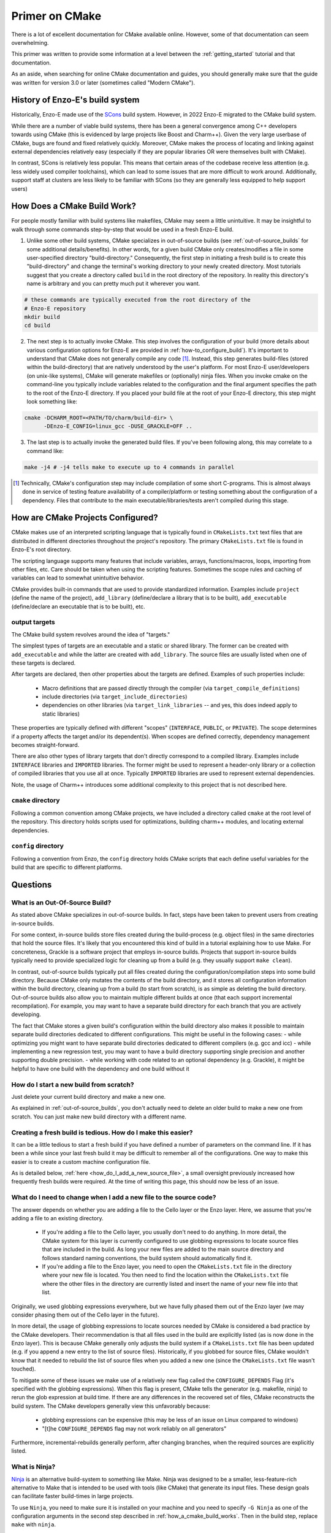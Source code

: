 ***************
Primer on CMake
***************

There is a lot of excellent documentation for CMake available online.
However, some of that documentation can seem overwhelming.

This primer was written to provide some information at a level between the :ref:`getting_started` tutorial and that documentation.

As an aside, when searching for online CMake documentation and guides, you should generally make sure that the guide was written for version 3.0 or later (sometimes called "Modern CMake").


================================
History of Enzo-E's build system
================================

Historically, Enzo-E made use of the `SCons <https://scons.org/>`_ build system. However, in 2022 Enzo-E migrated to the CMake build system.

While there are a number of viable build systems, there has been a general convergence among C++ developers towards using CMake (this is evidenced by large projects like Boost and Charm++).
Given the very large userbase of CMake, bugs are found and fixed relatively quickly.
Moreover, CMake makes the process of locating and linking against external dependencies relatively easy (especially if they are popular libraries OR were themselves built with CMake).

In contrast, SCons is relatively less popular.
This means that certain areas of the codebase receive less attention (e.g. less widely used compiler toolchains), which can lead to some issues that are more difficult to work around.
Additionally, support staff at clusters are less likely to be familiar with SCons (so they are generally less equipped to help support users)

.. _how_a_cmake_build_works:

============================
How Does a CMake Build Work?
============================

For people mostly familiar with build systems like makefiles, CMake may seem a little unintuitive.
It may be insightful to walk through some commands step-by-step that would be used in a fresh Enzo-E build.

1. Unlike some other build systems, CMake specializes in out-of-source builds (see :ref:`out-of-source_builds` for some additional details/benefits).
   In other words, for a given build CMake only creates/modifies a file in some user-specified directory "build-directory."
   Consequently, the first step in initiating a fresh build is to create this "build-directory" and change the terminal's working directory to your newly created directory.
   Most tutorials suggest that you create a directory called ``build`` in the root directory of the repository. In reality this directory's name is arbitrary and you can pretty much put it wherever you want.

..  code-block:: bash

  # these commands are typically executed from the root directory of the
  # Enzo-E repository
  mkdir build
  cd build

2. The next step is to actually invoke CMake.
   This step involves the configuration of your build (more details about various configuration options for Enzo-E are provided in :ref:`how-to_configure_build`).
   It's important to understand that CMake does not generally compile any code [#f1]_.
   Instead, this step generates build-files (stored within the build-directory) that are natively understood by the user's platform.
   For most Enzo-E user/developers (on unix-like systems), CMake will generate makefiles or (optionally) ninja files.
   When you invoke cmake on the command-line you typically include variables related to the configuration and the final argument specifies the path to the root of the Enzo-E directory.
   If you placed your build file at the root of your Enzo-E directory, this step might look something like:

..  code-block:: bash

  cmake -DCHARM_ROOT=<PATH/TO/charm/build-dir> \
        -DEnzo-E_CONFIG=linux_gcc -DUSE_GRACKLE=OFF ..

3. The last step is to actually invoke the generated build files.
   If you've been following along, this may correlate to a command like:

..  code-block:: bash

  make -j4 # -j4 tells make to execute up to 4 commands in parallel

.. [#f1] Technically, CMake's configuration step may include compilation of some short C-programs.
         This is almost always done in service of testing feature availability of a compiler/platform or testing something about the configuration of a dependency.
         Files that contribute to the main executable/libraries/tests aren't compiled during this stage.


==================================
How are CMake Projects Configured?
==================================

CMake makes use of an interpreted scripting language that is typically found in ``CMakeLists.txt`` text files that are distributed in different directories throughout the project's repository.
The primary ``CMakeLists.txt`` file is found in Enzo-E's root directory.

The scripting language supports many features that include variables, arrays, functions/macros, loops, importing from other files, etc.
Care should be taken when using the scripting features.
Sometimes the scope rules and caching of variables can lead to somewhat unintuitive behavior.

CMake provides built-in commands that are used to provide standardized information.
Examples include ``project`` (define the name of the project), ``add_library`` (define/declare a library that is to be built), ``add_executable`` (define/declare an executable that is to be built), etc.


output targets
~~~~~~~~~~~~~~
The CMake build system revolves around the idea of "targets."

The simplest types of targets are an executable and a static or shared library.
The former can be created with ``add_executable`` and while the latter are created with ``add_library``.
The source files are usually listed when one of these targets is declared.

After targets are declared, then other properties about the targets are defined.
Examples of such properties include:

  * Macro definitions that are passed directly through the compiler (via ``target_compile_definitions``)
  * include directories (via ``target_include_directories``)
  * dependencies on other libraries (via ``target_link_libraries`` -- and yes, this does indeed apply to static libraries)

These properties are typically defined with different "scopes" (``INTERFACE``, ``PUBLIC``, or ``PRIVATE``).
The scope determines if a property affects the target and/or its dependent(s).
When scopes are defined correctly, dependency management becomes straight-forward.

There are also other types of library targets that don't directly correspond to a compiled library.
Examples include ``INTERFACE`` libraries and ``IMPORTED`` libraries.
The former might be used to represent a header-only library or a collection of compiled libraries that you use all at once.
Typically ``IMPORTED`` libraries are used to represent external dependencies.

Note, the usage of Charm++ introduces some additional complexity to this project that is not described here.

.. note:

   At this time, the conventions for organizing Cello/Enzo-E's header files introduce a lot of transitive dependencies.
   Going forward, we may wish to revisit this.
   


``cmake`` directory
~~~~~~~~~~~~~~~~~~~
Following a common convention among CMake projects, we have included a directory called ``cmake`` at the root level of the repository.
This directory holds scripts used for optimizations, building charm++ modules, and locating external dependencies.

``config`` directory
~~~~~~~~~~~~~~~~~~~~
Following a convention from Enzo, the ``config`` directory holds CMake scripts that each define useful variables for the build that are specific to different platforms. 


=========
Questions
=========

.. _out-of-source_builds:

What is an Out-Of-Source Build?
~~~~~~~~~~~~~~~~~~~~~~~~~~~~~~~

As stated above CMake specializes in out-of-source builds.
In fact, steps have been taken to prevent users from creating in-source builds.

For some context, in-source builds store files created during the build-process (e.g. object files) in the same directories that hold the source files.
It's likely that you encountered this kind of build in a tutorial explaining how to use Make.
For concreteness, Grackle is a software project that employs in-source builds.
Projects that support in-source builds typically need to provide specialized logic for cleaning up from a build (e.g. they usually support ``make clean``).

In contrast, out-of-source builds typically put all files created during the configuration/compilation steps into some build directory.
Because CMake only mutates the contents of the build directory, and it stores all configuration information within the build directory, cleaning up from a build (to start from scratch), is as simple as deleting the build directory.
Out-of-source builds also allow you to maintain multiple different builds at once (that each support incremental recompilation).
For example, you may want to have a separate build directory for each branch that you are actively developing.

The fact that CMake stores a given build's configuration within the build directory also makes it possible to maintain separate build directories dedicated to different configurations.
This might be useful in the following cases:
- while optimizing you might want to have separate build directories dedicated to different compilers (e.g. gcc and icc)
- while implementing a new regression test, you may want to have a build directory supporting single precision and another supporting double precision.
- while working with code related to an optional dependency (e.g. Grackle), it might be helpful to have one build with the dependency and one build without it

.. note:

   As an aside, Enzo-E's build system prior to the migration to CMake also supported out-of-source builds (it did however add some files to the repository's root directory).
   That system had a feature where a new build-directory was automatically created for different git branches (and the system would automatically switch between them).
   That feature is not currently supported.
   Note however, that it was more difficult to maintain builds for different configurations with the old system because of the way that configuration was tracked.


How do I start a new build from scratch?
~~~~~~~~~~~~~~~~~~~~~~~~~~~~~~~~~~~~~~~~
Just delete your current build directory and make a new one.

As explained in :ref:`out-of-source_builds`, you don't actually need to delete an older build to make a new one from scratch.
You can just make new build directory with a different name.

Creating a fresh build is tedious. How do I make this easier?
~~~~~~~~~~~~~~~~~~~~~~~~~~~~~~~~~~~~~~~~~~~~~~~~~~~~~~~~~~~~~
It can be a little tedious to start a fresh build if you have defined a number of parameters on the command line.
If it has been a while since your last fresh build it may be difficult to remember all of the configurations.
One way to make this easier is to create a custom machine configuration file.

As is detailed below, :ref:`here <how_do_I_add_a_new_source_file>`, a small oversight previously increased how frequently fresh builds were required.
At the time of writing this page, this should now be less of an issue.


.. _how_do_I_add_a_new_source_file:

What do I need to change when I add a new file to the source code?
~~~~~~~~~~~~~~~~~~~~~~~~~~~~~~~~~~~~~~~~~~~~~~~~~~~~~~~~~~~~~~~~~~

The answer depends on whether you are adding a file to the Cello layer or the Enzo layer.
Here, we assume that you're adding a file to an existing directory.

 * If you're adding a file to the Cello layer, you usually don't need to do anything.
   In more detail, the CMake system for this layer is currently configured to use globbing expressions to locate source files that are included in the build.
   As long your new files are added to the main source directory and follows standard naming conventions, the build system should automatically find it.

 * If you're adding a file to the Enzo layer, you need to open the ``CMakeLists.txt`` file in the directory where your new file is located.
   You then need to find the location within the ``CMakeLists.txt`` file where the other files in the directory are currently listed and insert the name of your new file into that list.


Originally, we used globbing expressions everywhere, but we have fully phased them out of the Enzo layer (we may consider phasing them out of the Cello layer in the future).

In more detail, the usage of globbing expressions to locate sources needed by CMake is considered a bad practice by the CMake developers.
Their recommendation is that all files used in the build are explicitly listed (as is now done in the Enzo layer).
This is because CMake generally only adjusts the build system if a ``CMakeLists.txt`` file has been updated (e.g. if you append a new entry to the list of source files).
Historically, if you globbed for source files, CMake wouldn't know that it needed to rebuild the list of source files when you added a new one (since the ``CMakeLists.txt`` file wasn't touched).

To mitigate some of these issues we make use of a relatively new flag called the ``CONFIGURE_DEPENDS`` Flag (it's specified with the globbing expressions).
When this flag is present, CMake tells the generator (e.g. makefile, ninja) to rerun the glob expression at build time.
If there are any differences in the recovered set of files, CMake reconstructs the build system.
The CMake developers generally view this unfavorably because:

 * globbing expressions can be expensive (this may be less of an issue on Linux compared to windows)

 * "[t]he ``CONFIGURE_DEPENDS`` flag may not work reliably on all generators"

Furthermore, incremental-rebuilds generally perform, after changing branches, when the required sources are explicitly listed.

.. note:
   In the interval of time between Enzo-E's transition to using CMake and the patch introducing this documentation, the command to locate source files with globbing expressions did not include the ``CONFIGURE_DEPENDS`` Flag.
   For reasons described above, steps generally needed to be taken to force the regeneration of the build system (e.g. deleting the build and starting again).
   This should now be less of an issue.


What is Ninja?
~~~~~~~~~~~~~~

`Ninja <https://ninja-build.org/>`_ is an alternative build-system to something like Make.
Ninja was designed to be a smaller, less-feature-rich alternative to Make that is intended to be used with tools (like CMake) that generate its input files.
These design goals can facilitate faster build-times in large projects.

To use ``Ninja``, you need to make sure it is installed on your machine and you need to specify ``-G Ninja`` as one of the configuration arguments in the second step described in :ref:`how_a_cmake_build_works`.
Then in the build step, replace ``make`` with ``ninja``.

Does CMake save a log of compiler outputs to any files?
~~~~~~~~~~~~~~~~~~~~~~~~~~~~~~~~~~~~~~~~~~~~~~~~~~~~~~~
The short answer is no.
Unlike the old build system, the current system does not save the compilation outputs to disk.
If this is something that would be broadly useful, we might be able to hack something together that accomplishes this.
